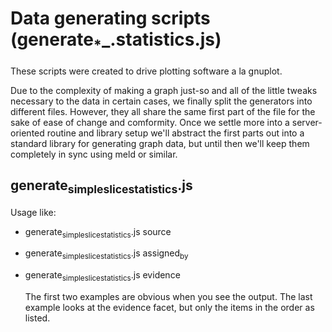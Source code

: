 * Data generating scripts (generate_*_.statistics.js)

These scripts were created to drive plotting software a la gnuplot.

Due to the complexity of making a graph just-so and all of the little
tweaks necessary to the data in certain cases, we finally split the
generators into different files. However, they all share the same
first part of the file for the sake of ease of change and
comformity. Once we settle more into a server-oriented routine and
library setup we'll abstract the first parts out into a standard
library for generating graph data, but until then we'll keep them
completely in sync using meld or similar.

** generate_simple_slice_statistics.js

   Usage like:
   - generate_simple_slice_statistics.js source
   - generate_simple_slice_statistics.js assigned_by
   - generate_simple_slice_statistics.js evidence

     The first two examples are obvious when you see the output. The
     last example looks at the evidence facet, but only the items in
     the order as listed.
